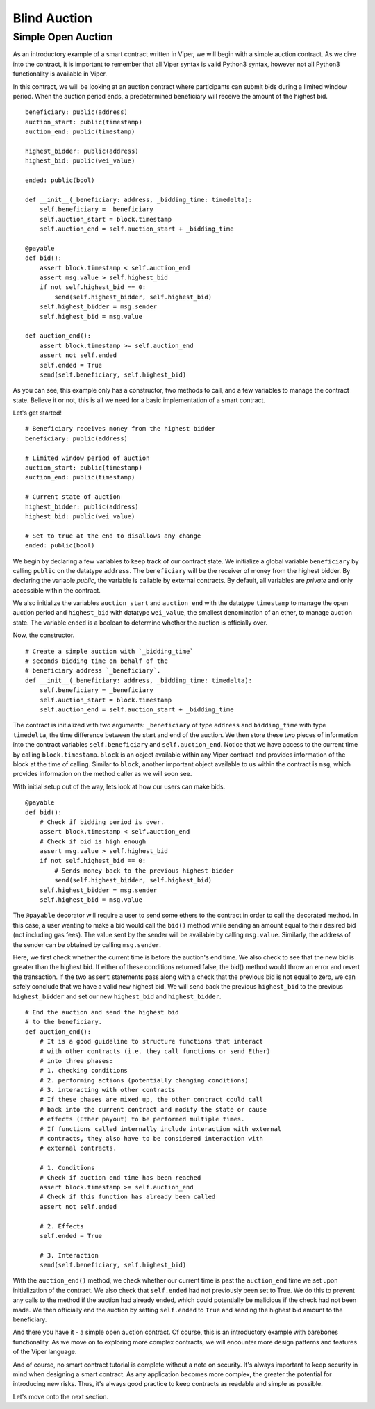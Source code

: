 .. index:: auction;blind, auction;open, blind auction, open auction

*************
Blind Auction
*************

.. _simple_auction:

Simple Open Auction
===================

As an introductory example of a smart contract written in Viper, we will begin
with a simple auction contract. As we dive into the contract, it is important
to remember that all Viper syntax is valid Python3 syntax, however not all
Python3 functionality is available in Viper.

In this contract, we will be looking at an auction contract where
participants can submit bids during a limited window period. When the auction
period ends, a predetermined beneficiary will receive the amount of the highest
bid.

::

  beneficiary: public(address)
  auction_start: public(timestamp)
  auction_end: public(timestamp)

  highest_bidder: public(address)
  highest_bid: public(wei_value)

  ended: public(bool)

  def __init__(_beneficiary: address, _bidding_time: timedelta):
      self.beneficiary = _beneficiary
      self.auction_start = block.timestamp
      self.auction_end = self.auction_start + _bidding_time

  @payable
  def bid():
      assert block.timestamp < self.auction_end
      assert msg.value > self.highest_bid
      if not self.highest_bid == 0:
          send(self.highest_bidder, self.highest_bid)
      self.highest_bidder = msg.sender
      self.highest_bid = msg.value

  def auction_end():
      assert block.timestamp >= self.auction_end
      assert not self.ended
      self.ended = True
      send(self.beneficiary, self.highest_bid)


As you can see, this example only has a constructor, two methods to call, and
a few variables to manage the contract state. Believe it or not, this is all we
need for a basic implementation of a smart contract.

Let's get started!

::

  # Beneficiary receives money from the highest bidder
  beneficiary: public(address)

  # Limited window period of auction
  auction_start: public(timestamp)
  auction_end: public(timestamp)

  # Current state of auction
  highest_bidder: public(address)
  highest_bid: public(wei_value)

  # Set to true at the end to disallows any change
  ended: public(bool)

We begin by declaring a few variables to keep track of our contract state.
We initialize a global variable ``beneficiary`` by calling ``public`` on the
datatype ``address``. The ``beneficiary`` will be the receiver of money from
the highest bidder. By declaring the variable *public*, the variable is
callable by external contracts. By default, all variables are *private* and
only accessible within the contract.

We also initialize the variables ``auction_start`` and ``auction_end`` with
the datatype ``timestamp`` to manage the open auction period and ``highest_bid``
with datatype ``wei_value``, the smallest denomination of an
ether, to manage auction state. The variable ``ended`` is a boolean to determine
whether the auction is officially over.

Now, the constructor.

::

  # Create a simple auction with `_bidding_time`
  # seconds bidding time on behalf of the
  # beneficiary address `_beneficiary`.
  def __init__(_beneficiary: address, _bidding_time: timedelta):
      self.beneficiary = _beneficiary
      self.auction_start = block.timestamp
      self.auction_end = self.auction_start + _bidding_time

The contract is initialized with two arguments: ``_beneficiary`` of type
``address`` and ``bidding_time`` with type ``timedelta``, the time difference
between the start and end of the auction. We then store these two pieces of
information into the contract variables ``self.beneficiary`` and
``self.auction_end``. Notice that we have access to the current time by
calling ``block.timestamp``. ``block`` is an object available within any Viper
contract and provides information of the block at the time of calling.
Similar to ``block``, another important object available to us within the
contract is ``msg``, which provides information on the method caller as we will
soon see.

With initial setup out of the way, lets look at how our users can make bids.

::

  @payable
  def bid():
      # Check if bidding period is over.
      assert block.timestamp < self.auction_end
      # Check if bid is high enough
      assert msg.value > self.highest_bid
      if not self.highest_bid == 0:
          # Sends money back to the previous highest bidder
          send(self.highest_bidder, self.highest_bid)
      self.highest_bidder = msg.sender
      self.highest_bid = msg.value

The ``@payable`` decorator will require a user to send some ethers to the
contract in order to call the decorated method. In this case, a user wanting
to make a bid would call the ``bid()`` method while sending an amount equal
to their desired bid (not including gas fees). The value sent by the sender
will be available by calling ``msg.value``. Similarly, the address of the sender
can be obtained by calling ``msg.sender``.

Here, we first check whether the current time is before the auction's end time.
We also check to see that the new bid is greater than the highest bid. If
either of these conditions returned false, the bid() method would throw an error
and revert the transaction. If the two ``assert`` statements pass along with a
check that the previous bid is not equal to zero, we can safely conclude that
we have a valid new highest bid. We will send back the previous ``highest_bid``
to the previous ``highest_bidder`` and set our new ``highest_bid`` and
``highest_bidder``.

::

  # End the auction and send the highest bid
  # to the beneficiary.
  def auction_end():
      # It is a good guideline to structure functions that interact
      # with other contracts (i.e. they call functions or send Ether)
      # into three phases:
      # 1. checking conditions
      # 2. performing actions (potentially changing conditions)
      # 3. interacting with other contracts
      # If these phases are mixed up, the other contract could call
      # back into the current contract and modify the state or cause
      # effects (Ether payout) to be performed multiple times.
      # If functions called internally include interaction with external
      # contracts, they also have to be considered interaction with
      # external contracts.

      # 1. Conditions
      # Check if auction end time has been reached
      assert block.timestamp >= self.auction_end
      # Check if this function has already been called
      assert not self.ended

      # 2. Effects
      self.ended = True

      # 3. Interaction
      send(self.beneficiary, self.highest_bid)

With the ``auction_end()`` method, we check whether our current time is past
the ``auction_end`` time we set upon initialization of the contract. We also
check that ``self.ended`` had not previously been set to True. We do this
to prevent any calls to the method if the auction had already ended,
which could potentially be malicious if the check had not been made.
We then officially end the auction by setting ``self.ended`` to ``True``
and sending the highest bid amount to the beneficiary.

And there you have it - a simple open auction contract. Of course, this is an
introductory example with barebones functionality. As we move on to exploring
more complex contracts, we will encounter more design patterns and features of
the Viper language.

And of course, no smart contract tutorial is complete without a note on security.
It's always important to keep security in mind when designing a smart contract.
As any application becomes more complex, the greater the potential for
introducing new risks. Thus, it's always good practice to keep contracts as
readable and simple as possible.

Let's move onto the next section.
